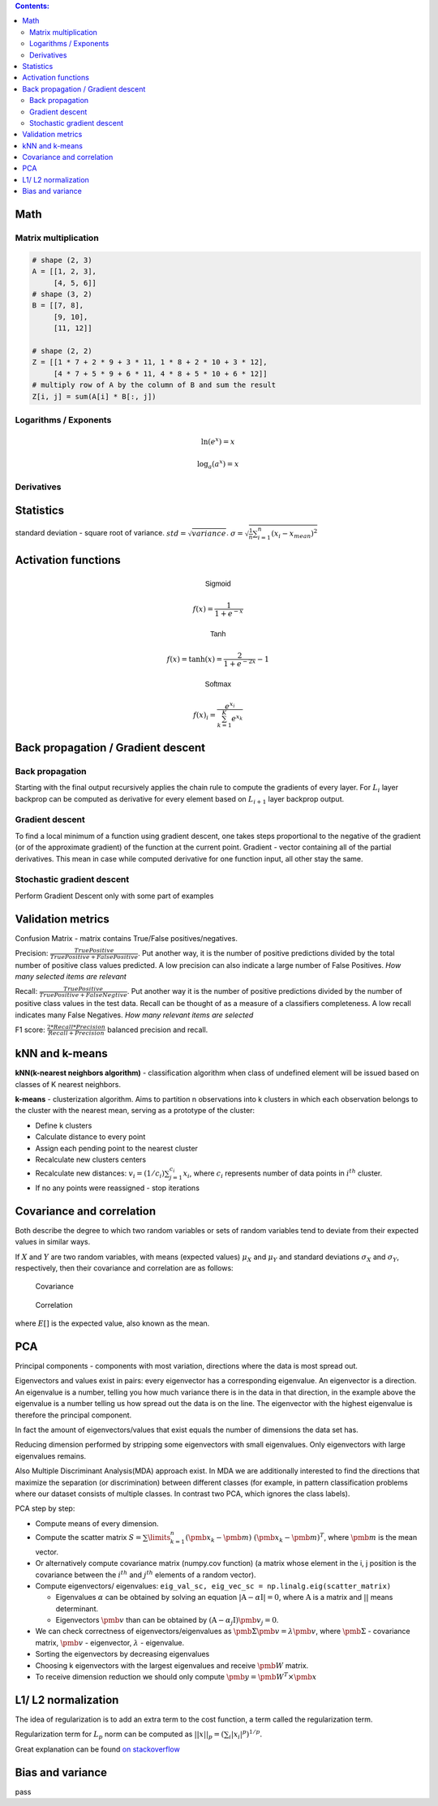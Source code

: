 .. title: Quick Reference
.. slug: quck_ref
.. date: 2017-03-13 17:08:21 UTC
.. tags: 
.. category: 
.. link: 
.. description: 
.. type: text
.. author: Illarion Khlestov

.. contents:: Contents:

Math
====

Matrix multiplication
---------------------
.. image:: https://wikimedia.org/api/rest_v1/media/math/render/svg/780671bdfb3fab93187156d2c226df6fe36746fe

.. figure:: https://wikimedia.org/api/rest_v1/media/math/render/svg/24e439c972de89fb94297419cab45c58f1a32c43


.. code-block:: python

    # shape (2, 3)
    A = [[1, 2, 3],
         [4, 5, 6]]
    # shape (3, 2)
    B = [[7, 8],
         [9, 10],
         [11, 12]]

    # shape (2, 2)
    Z = [[1 * 7 + 2 * 9 + 3 * 11, 1 * 8 + 2 * 10 + 3 * 12],
         [4 * 7 + 5 * 9 + 6 * 11, 4 * 8 + 5 * 10 + 6 * 12]]
    # multiply row of A by the column of B and sum the result
    Z[i, j] = sum(A[i] * B[:, j])

.. figure:: https://wikimedia.org/api/rest_v1/media/math/render/svg/c6f7cdbe9cd36a436b0e5304ea2b42d640203777

.. figure:: https://wikimedia.org/api/rest_v1/media/math/render/svg/5f877a81f2a22a2109790c35f6c11bf85af22b82

Logarithms / Exponents
----------------------

.. math::

    \ln (e ^ x) = x

    \log_{a} (a ^ x) = x

.. image:: https://s-media-cache-ak0.pinimg.com/originals/bd/b0/ce/bdb0ce6d9c5a6e2a8006e639ee01202b.jpg

Derivatives
-----------

.. image:: http://www.mathspadilla.com/matII/Unit3-Derivatives/deriv11.png


.. image:: https://www.eeweb.com/tools/math-sheets/images/calculus-derivatives-limits.png

Statistics
==========

standard deviation - square root of variance. :math:`std = \sqrt{variance}`. :math:`\sigma = \sqrt{ \frac{1}{n} \sum_{i=1}^{n}(x_i - x_{mean})^2}`


Activation functions
====================

.. math::

    \textsf{Sigmoid}

    f(x) = \frac{1}{1 + e^{-x}}

    \textsf{Tanh}

    f(x) = \tanh(x) = \frac{2}{1 + e^{-2x}} - 1

    \textsf{Softmax}

    f(x)_i = \frac{e^{x_i}}{\sum_{k=1}^{K} e^{x_k}}


Back propagation / Gradient descent
===================================

Back propagation
----------------

Starting with the final output recursively applies the chain rule to compute the gradients of every layer.
For :math:`L_{i}` layer backprop can be computed as derivative for every element based on :math:`L_{i + 1}` layer backprop output.

Gradient descent
----------------

To find a local minimum of a function using gradient descent, one takes steps proportional to the negative of the gradient (or of the approximate gradient) of the function at the current point.
Gradient - vector containing all of the partial derivatives. This mean in case while computed derivative for one function input, all other stay the same.

Stochastic gradient descent
---------------------------

Perform Gradient Descent only with some part of examples


Validation metrics
==================

Confusion Matrix - matrix contains True/False positives/negatives.

Precision: :math:`\frac{{TruePositive}}{{TruePositive + FalsePositive}}`.
Put another way, it is the number of positive predictions divided by the total number of positive class values predicted.
A low precision can also indicate a large number of False Positives.
*How many selected items are relevant*

Recall: :math:`\frac{{TruePositive}}{{TruePositive + FalseNegtive}}`.
Put another way it is the number of positive predictions divided by the number of positive class values in the test data.
Recall can be thought of as a measure of a classifiers completeness. A low recall indicates many False Negatives.
*How many relevant items are selected*

F1 score: :math:`\frac{{2*Recall*Precision}}{{Recall + Precision}}` balanced precision and recall.

kNN and k-means
===============

**kNN(k-nearest neighbors algorithm)** - classification algorithm when class of undefined element will be issued based on classes of K nearest neighbors.

**k-means** - clusterization algorithm. Aims to partition n observations into k clusters in which each observation belongs to the cluster with the nearest mean, serving as a prototype of the cluster:

- Define k clusters

- Calculate distance to every point

- Assign each pending point to the nearest cluster

- Recalculate new clusters centers

- Recalculate new distances: :math:`v_i = (1/c_i) \sum_{j=1}^{c_i} x_i`, where :math:`c_i` represents number of data points in :math:`i^{th}` cluster.

- If no any points were reassigned - stop iterations

Covariance and correlation
==========================

Both describe the degree to which two random variables or sets of random variables tend to deviate from their expected values in similar ways.

If :math:`X` and :math:`Y` are two random variables, with means (expected values) :math:`\mu_X` and :math:`\mu_Y` and standard deviations :math:`\sigma_X` and :math:`\sigma_Y`, respectively, then their covariance and correlation are as follows:

.. figure:: https://wikimedia.org/api/rest_v1/media/math/render/svg/5f6328c2a98e12b74140dfc6fb614f7939e12a1c

    Covariance

.. figure:: https://wikimedia.org/api/rest_v1/media/math/render/svg/c8ad7d4bca4314703d33deb0245732bcc249dfa4

    Correlation

where :math:`E[ ]` is the expected value, also known as the mean.

PCA
===

Principal components - components with most variation, directions where the data is most spread out.

Eigenvectors and values exist in pairs: every eigenvector has a corresponding eigenvalue. An eigenvector is a direction.
An eigenvalue is a number, telling you how much variance there is in the data in that direction, in the example above the eigenvalue is a number telling us how spread out the data is on the line.
The eigenvector with the highest eigenvalue is therefore the principal component.

In fact the amount of eigenvectors/values that exist equals the number of dimensions the data set has.

Reducing dimension performed by stripping some eigenvectors with small eigenvalues. Only eigenvectors with large eigenvalues remains.

Also Multiple Discriminant Analysis(MDA) approach exist. In MDA we are additionally interested to find the directions that maximize the separation (or discrimination) between different classes (for example, in pattern classification problems where our dataset consists of multiple classes. In contrast two PCA, which ignores the class labels).

PCA step by step:

- Compute means of every dimension.

- Compute the scatter matrix :math:`S = \sum\limits_{k=1}^n (\pmb x_k - \pmb m)\;(\pmb x_k - \pmb m)^T`, where :math:`\pmb m` is the mean vector.

- Or alternatively compute covariance matrix (numpy.cov function) (a matrix whose element in the i, j position is the covariance between the :math:`i^{th}` and :math:`j^{th}` elements of a random vector).

- Compute eigenvectors/ eigenvalues: ``eig_val_sc, eig_vec_sc = np.linalg.eig(scatter_matrix)``

  + Eigenvalues :math:`\alpha` can be obtained by solving an equation :math:`|\textbf{A} - \alpha \textbf{I}| = 0`, where :math:`\textbf{A}` is a matrix and :math:`| |` means determinant.

  + Eigenvectors :math:`\pmb v` than can be obtained by :math:`(\textbf{A} - \alpha_j \textbf{I})\pmb v_j = 0`.

- We can check correctness of eigenvectors/eigenvalues as :math:`\pmb\Sigma\pmb{v} = \lambda\pmb{v}`, where :math:`\pmb\Sigma` - covariance matrix, :math:`\pmb{v}` - eigenvector, :math:`\lambda` - eigenvalue.

- Sorting the eigenvectors by decreasing eigenvalues

- Choosing k eigenvectors with the largest eigenvalues and receive :math:`\pmb W` matrix.

- To receive dimension reduction we should only compute :math:`\pmb y = \pmb W^T \times \pmb x`

L1/ L2 normalization
====================

The idea of regularization is to add an extra term to the cost function, a term called the regularization term.

Regularization term for :math:`L_p` norm can be computed as :math:`||x||_{p}=(\sum_{i}|x_{i}|^{p})^{1/p}`.

Great explanation can be found `on stackoverflow <http://stackoverflow.com/questions/32276391/feature-normalization-advantage-of-l2-normalization>`__

Bias and variance
=================

pass
